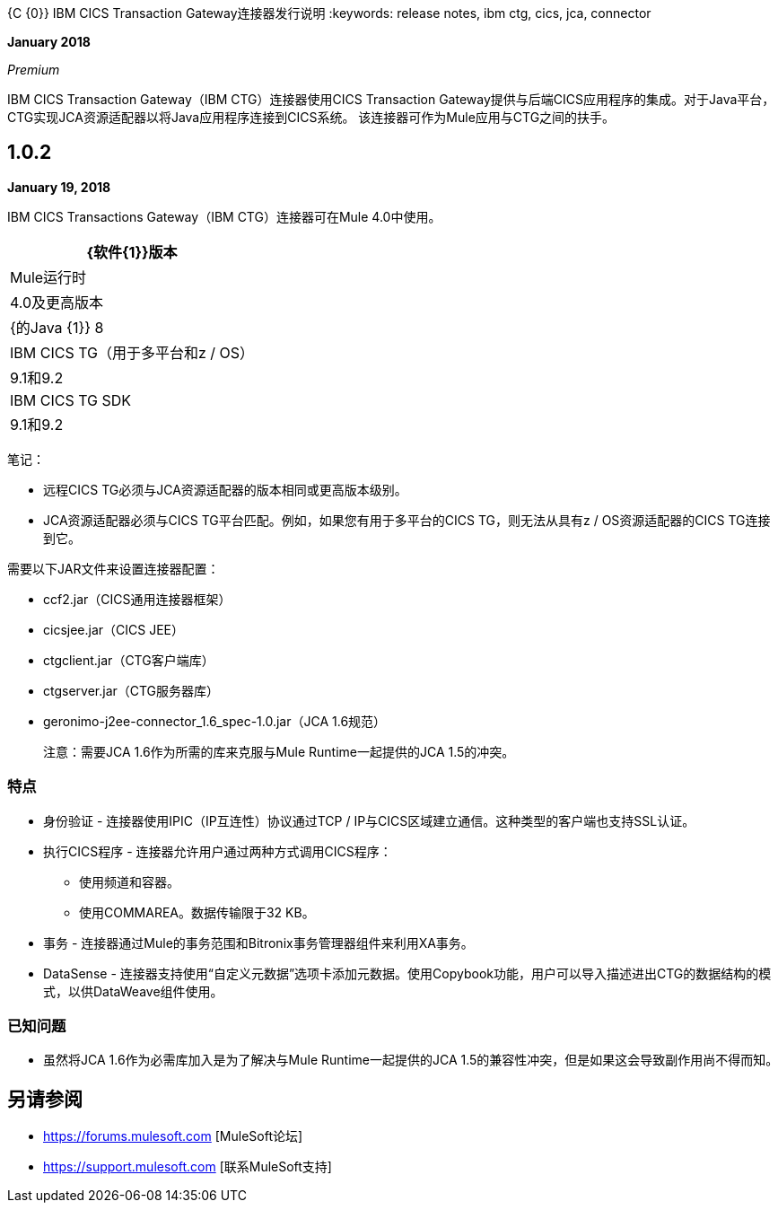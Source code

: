 {C {0}} IBM CICS Transaction Gateway连接器发行说明
:keywords: release notes, ibm ctg, cics, jca, connector

*January 2018*

_Premium_

IBM CICS Transaction Gateway（IBM CTG）连接器使用CICS Transaction Gateway提供与后端CICS应用程序的集成。对于Java平台，CTG实现JCA资源适配器以将Java应用程序连接到CICS系统。
该连接器可作为Mule应用与CTG之间的扶手。

==  1.0.2

*January 19, 2018*

IBM CICS Transactions Gateway（IBM CTG）连接器可在Mule 4.0中使用。

[%header%autowidth.spread]
|===
| {软件{1}}版本
| Mule运行时 | 4.0及更高版本
| {的Java {1}} 8
| IBM CICS TG（用于多平台和z / OS） | 9.1和9.2
| IBM CICS TG SDK  | 9.1和9.2
|===

笔记：

* 远程CICS TG必须与JCA资源适配器的版本相同或更高版本级别。
*  JCA资源适配器必须与CICS TG平台匹配。例如，如果您有用于多平台的CICS TG，则无法从具有z / OS资源适配器的CICS TG连接到它。

需要以下JAR文件来设置连接器配置：

*  ccf2.jar（CICS通用连接器框架）
*  cicsjee.jar（CICS JEE）
*  ctgclient.jar（CTG客户端库）
*  ctgserver.jar（CTG服务器库）
*  geronimo-j2ee-connector_1.6_spec-1.0.jar（JCA 1.6规范）
+
注意：需要JCA 1.6作为所需的库来克服与Mule Runtime一起提供的JCA 1.5的冲突。

=== 特点

* 身份验证 - 连接器使用IPIC（IP互连性）协议通过TCP / IP与CICS区域建立通信。这种类型的客户端也支持SSL认证。
* 执行CICS程序 - 连接器允许用户通过两种方式调用CICS程序：
** 使用频道和容器。
** 使用COMMAREA。数据传输限于32 KB。
* 事务 - 连接器通过Mule的事务范围和Bitronix事务管理器组件来利用XA事务。
*  DataSense  - 连接器支持使用“自定义元数据”选项卡添加元数据。使用Copybook功能，用户可以导入描述进出CTG的数据结构的模式，以供DataWeave组件使用。

=== 已知问题

* 虽然将JCA 1.6作为必需库加入是为了解决与Mule Runtime一起提供的JCA 1.5的兼容性冲突，但是如果这会导致副作用尚不得而知。

== 另请参阅

*  https://forums.mulesoft.com [MuleSoft论坛]
*  https://support.mulesoft.com [联系MuleSoft支持]
